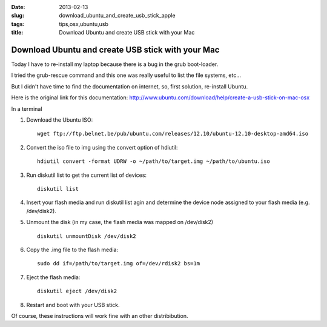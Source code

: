:date: 2013-02-13
:slug: download_ubuntu_and_create_usb_stick_apple
:tags: tips,osx,ubuntu,usb
:title: Download Ubuntu and create USB stick with your Mac

Download Ubuntu and create USB stick with your Mac
##################################################

Today I have to re-install my laptop because there is a bug in the grub
boot-loader.

I tried the grub-rescue command and this one was really useful to list the file
systems, etc...

But I didn't have time to find the documentation on internet, so, first
solution, re-install Ubuntu.

Here is the original link for this documentation: http://www.ubuntu.com/download/help/create-a-usb-stick-on-mac-osx


In a terminal

1. Download the Ubuntu ISO::

    wget ftp://ftp.belnet.be/pub/ubuntu.com/releases/12.10/ubuntu-12.10-desktop-amd64.iso

2. Convert the iso file to img using the convert option of hdiutil::

    hdiutil convert -format UDRW -o ~/path/to/target.img ~/path/to/ubuntu.iso

3. Run diskutil list to get the current list of devices::

    diskutil list

4. Insert your flash media and run diskutil list agin and determine the device
   node assigned to your flash media (e.g. /dev/disk2).  

5. Unmount the disk (in my case, the flash media was mapped on /dev/disk2) ::
   
    diskutil unmountDisk /dev/disk2

6. Copy the .img file to the flash media::

    sudo dd if=/path/to/target.img of=/dev/rdisk2 bs=1m

7. Eject the flash media::

    diskutil eject /dev/disk2

8. Restart and boot with your USB stick.

Of course, these instructions will work fine with an other distribibution.
